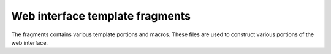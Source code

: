================================
Web interface template fragments
================================

The fragments contains various template portions and macros. These files are used to construct various
portions of the web interface.
